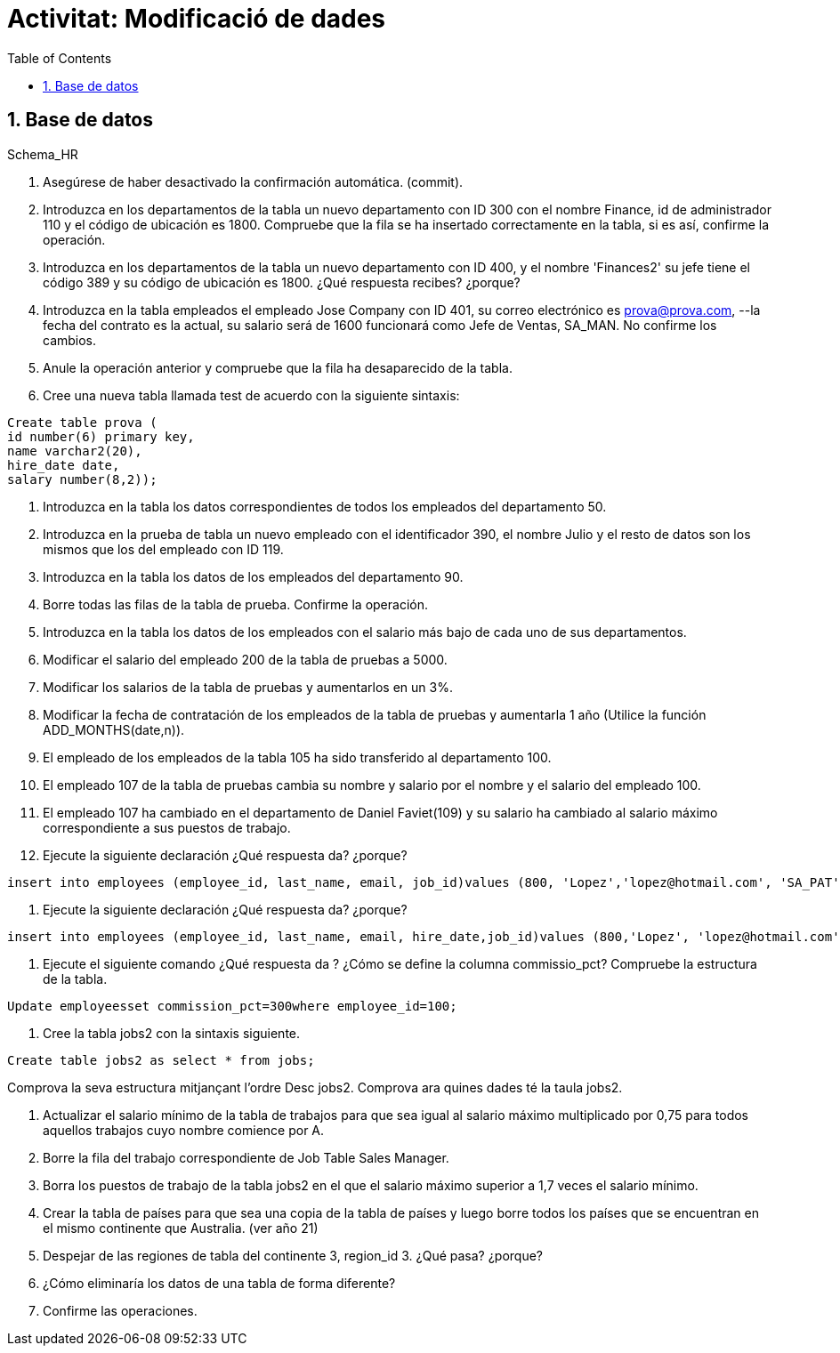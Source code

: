 = Activitat: Modificació de dades
:doctype: article
:encoding: utf-8
:lang: ca
:toc: left
:toclevels: 3
:numbered:
:ascii-ids:

== Base de datos

Schema_HR



1. Asegúrese de haber desactivado la confirmación automática. (commit).


2. Introduzca en los departamentos de la tabla un nuevo departamento con ID 300 con el nombre Finance, id de administrador 110 y el código de ubicación es 1800. Compruebe que la fila se ha insertado correctamente en la tabla, si es así, confirme la operación.


3. Introduzca en los departamentos de la tabla un nuevo departamento con ID 400, y el nombre 'Finances2' su jefe tiene el código 389 y su código de ubicación es 1800. ¿Qué respuesta recibes? ¿porque?


4. Introduzca en la tabla empleados el empleado Jose Company con ID 401, su correo electrónico es prova@prova.com,
--la fecha del contrato es la actual, su salario será de 1600 funcionará como Jefe de Ventas, SA_MAN. No confirme los cambios.

5. Anule la operación anterior y compruebe que la fila ha desaparecido de la tabla.


6. Cree una nueva tabla llamada test de acuerdo con la siguiente sintaxis:

[source,sql]
----
Create table prova (
id number(6) primary key,
name varchar2(20),
hire_date date,
salary number(8,2));
----

7. Introduzca en la tabla los datos correspondientes de todos los empleados del departamento 50.

8. Introduzca en la prueba de tabla un nuevo empleado con el identificador 390, el nombre Julio y el resto de datos son los mismos que los del empleado con ID 119.

9. Introduzca en la tabla los datos de los empleados del departamento 90.

10. Borre todas las filas de la tabla de prueba. Confirme la operación.

11. Introduzca en la tabla los datos de los empleados con el salario más bajo de cada uno de sus departamentos.

12. Modificar el salario del empleado 200 de la tabla de pruebas a 5000.

13. Modificar los salarios de la tabla de pruebas y aumentarlos en un 3%.

14. Modificar la fecha de contratación de los empleados de la tabla de pruebas y aumentarla 1 año (Utilice la función ADD_MONTHS(date,n)).

15. El empleado de los empleados de la tabla 105 ha sido transferido al departamento 100.

16. El empleado 107 de la tabla de pruebas cambia su nombre y salario por el nombre y el salario del empleado 100.

17. El empleado 107 ha cambiado en el departamento de Daniel Faviet(109) y su salario ha cambiado al salario máximo correspondiente a sus puestos de trabajo.

18. Ejecute la siguiente declaración ¿Qué respuesta da? ¿porque?

[source,sql]
----
insert into employees (employee_id, last_name, email, job_id)values (800, 'Lopez','lopez@hotmail.com', 'SA_PAT')
----

19. Ejecute la siguiente declaración ¿Qué respuesta da? ¿porque?

[source,sql]
----
insert into employees (employee_id, last_name, email, hire_date,job_id)values (800,'Lopez', 'lopez@hotmail.com',sysdate, 'SA_PAT')
----

20. Ejecute el siguiente comando ¿Qué respuesta da ? ¿Cómo se define la columna commissio_pct? Compruebe la estructura de la tabla.

[source,sql]
----
Update employeesset commission_pct=300where employee_id=100;
----

21. Cree la tabla jobs2 con la sintaxis siguiente.

[source,sql]
----
Create table jobs2 as select * from jobs;
----
Comprova la seva estructura mitjançant l'ordre Desc jobs2. 
Comprova ara quines dades té la taula jobs2.

22. Actualizar el salario mínimo de la tabla de trabajos para que sea igual al salario máximo multiplicado por 0,75 para todos aquellos trabajos cuyo nombre comience por A.

23. Borre la fila del trabajo correspondiente de Job Table Sales Manager.

24. Borra los puestos de trabajo de la tabla jobs2 en el que el salario máximo superior a 1,7 veces el salario mínimo.

25. Crear la tabla de países para que sea una copia de la tabla de países y luego borre todos los países que se encuentran en el mismo continente que Australia. (ver año 21)

26. Despejar de las regiones de tabla del continente 3, region_id 3. ¿Qué pasa? ¿porque?

27. ¿Cómo eliminaría los datos de una tabla de forma diferente?

28. Confirme las operaciones.
